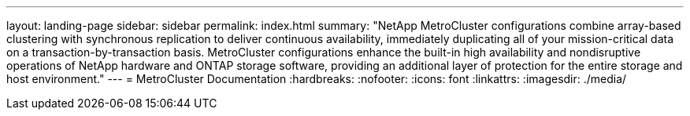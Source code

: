 ---
layout: landing-page
sidebar: sidebar
permalink: index.html
summary: "NetApp MetroCluster configurations combine array-based clustering with synchronous replication to deliver continuous availability, immediately duplicating all of your mission-critical data on a transaction-by-transaction basis. MetroCluster configurations enhance the built-in high availability and nondisruptive operations of NetApp hardware and ONTAP storage software, providing an additional layer of protection for the entire storage and host environment."
---
= MetroCluster Documentation
:hardbreaks:
:nofooter:
:icons: font
:linkattrs:
:imagesdir: ./media/